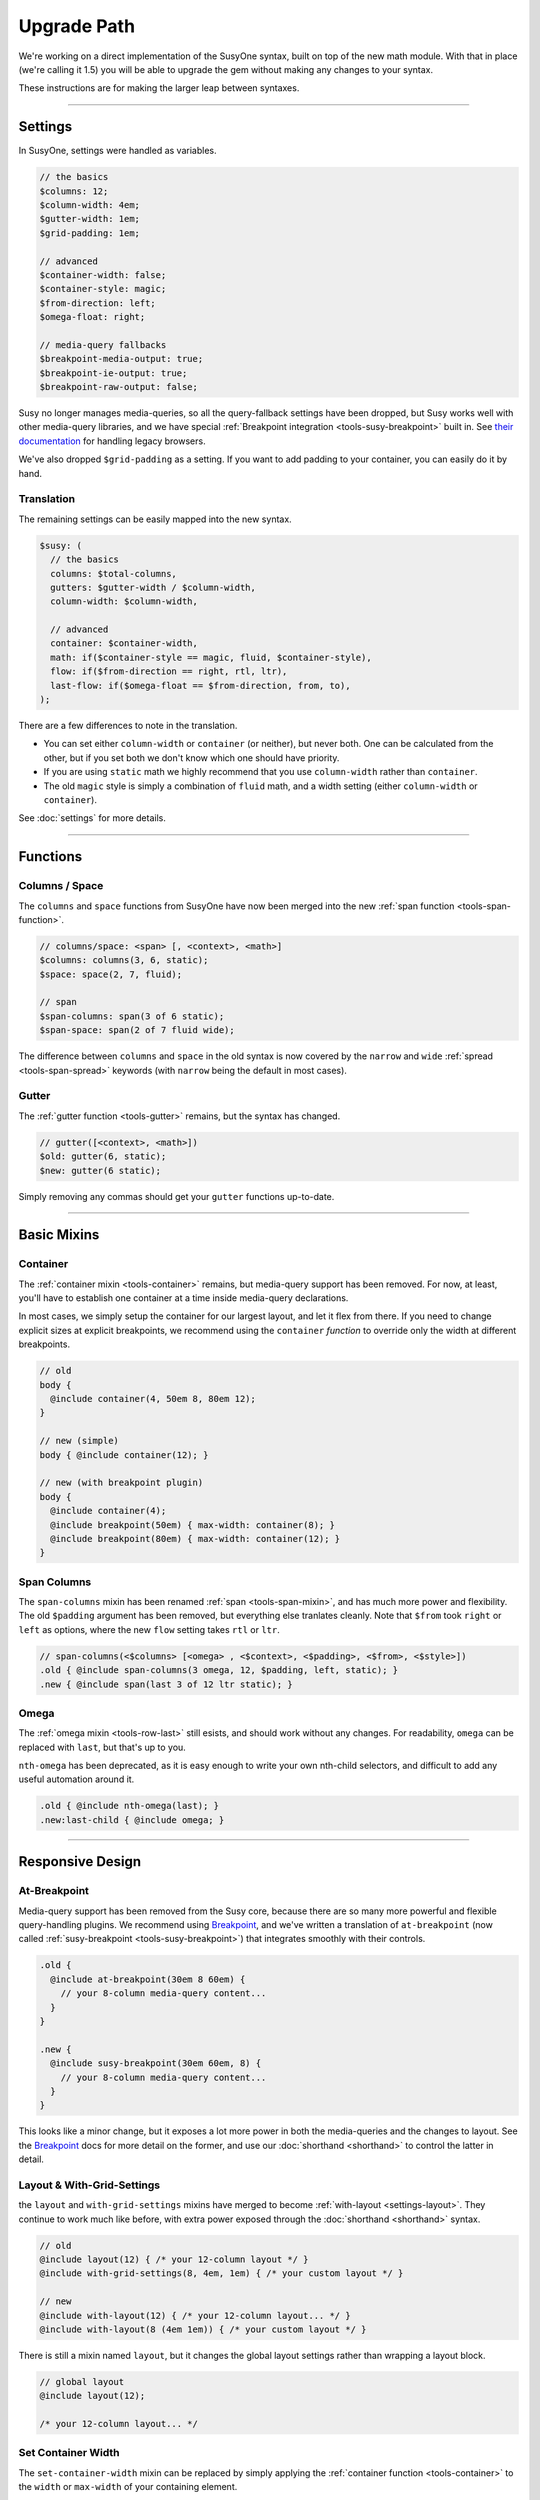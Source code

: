 Upgrade Path
============

We're working on a direct implementation
of the SusyOne syntax,
built on top of the new math module.
With that in place
(we're calling it 1.5)
you will be able to upgrade the gem
without making any changes to your syntax.

These instructions are for making the larger leap
between syntaxes.

-------------------------------------------------------------------------

Settings
--------

In SusyOne, settings were handled as variables.

.. code-block:: scss

  // the basics
  $columns: 12;
  $column-width: 4em;
  $gutter-width: 1em;
  $grid-padding: 1em;

  // advanced
  $container-width: false;
  $container-style: magic;
  $from-direction: left;
  $omega-float: right;

  // media-query fallbacks
  $breakpoint-media-output: true;
  $breakpoint-ie-output: true;
  $breakpoint-raw-output: false;

Susy no longer manages media-queries,
so all the query-fallback settings have been dropped,
but Susy works well with other media-query libraries,
and we have special
:ref:`Breakpoint integration <tools-susy-breakpoint>`
built in.
See `their documentation`_ for handling legacy browsers.

.. _`their documentation`: https://github.com/Team-Sass/breakpoint/wiki/Basic-Media-Queries

We've also dropped ``$grid-padding`` as a setting.
If you want to add padding to your container,
you can easily do it by hand.


Translation
~~~~~~~~~~~

The remaining settings can be easily mapped
into the new syntax.

.. code-block:: scss

  $susy: (
    // the basics
    columns: $total-columns,
    gutters: $gutter-width / $column-width,
    column-width: $column-width,

    // advanced
    container: $container-width,
    math: if($container-style == magic, fluid, $container-style),
    flow: if($from-direction == right, rtl, ltr),
    last-flow: if($omega-float == $from-direction, from, to),
  );

There are a few differences to note in the translation.

- You can set either ``column-width`` or ``container`` (or neither),
  but never both.
  One can be calculated from the other,
  but if you set both we don't know which one should have priority.
- If you are using ``static`` math
  we highly recommend that you use ``column-width``
  rather than ``container``.
- The old ``magic`` style is simply a combination of
  ``fluid`` math, and a width setting
  (either ``column-width`` or ``container``).

See :doc:`settings` for more details.


-------------------------------------------------------------------------

Functions
---------

Columns / Space
~~~~~~~~~~~~~~~

The ``columns`` and ``space`` functions from SusyOne
have now been merged into the new
:ref:`span function <tools-span-function>`.

.. code-block:: scss

  // columns/space: <span> [, <context>, <math>]
  $columns: columns(3, 6, static);
  $space: space(2, 7, fluid);

  // span
  $span-columns: span(3 of 6 static);
  $span-space: span(2 of 7 fluid wide);

The difference between ``columns`` and ``space``
in the old syntax
is now covered by the ``narrow`` and ``wide``
:ref:`spread <tools-span-spread>` keywords
(with ``narrow`` being the default in most cases).

Gutter
~~~~~~

The :ref:`gutter function <tools-gutter>` remains,
but the syntax has changed.

.. code-block:: scss

  // gutter([<context>, <math>])
  $old: gutter(6, static);
  $new: gutter(6 static);

Simply removing any commas
should get your ``gutter`` functions up-to-date.


-------------------------------------------------------------------------

Basic Mixins
------------

Container
~~~~~~~~~

The :ref:`container mixin <tools-container>` remains,
but media-query support has been removed.
For now, at least,
you'll have to establish one container at a time
inside media-query declarations.

In most cases,
we simply setup the container for our largest layout,
and let it flex from there.
If you need to change explicit sizes at explicit breakpoints,
we recommend using the ``container`` *function*
to override only the width at different breakpoints.

.. code-block:: scss

  // old
  body {
    @include container(4, 50em 8, 80em 12);
  }

  // new (simple)
  body { @include container(12); }

  // new (with breakpoint plugin)
  body {
    @include container(4);
    @include breakpoint(50em) { max-width: container(8); }
    @include breakpoint(80em) { max-width: container(12); }
  }

Span Columns
~~~~~~~~~~~~

The ``span-columns`` mixin has been renamed
:ref:`span <tools-span-mixin>`,
and has much more power and flexibility.
The old ``$padding`` argument has been removed,
but everything else tranlates cleanly.
Note that ``$from`` took ``right`` or ``left`` as options,
where the new ``flow`` setting takes ``rtl`` or ``ltr``.

.. code-block:: scss

  // span-columns(<$columns> [<omega> , <$context>, <$padding>, <$from>, <$style>])
  .old { @include span-columns(3 omega, 12, $padding, left, static); }
  .new { @include span(last 3 of 12 ltr static); }

Omega
~~~~~

The :ref:`omega mixin <tools-row-last>` still esists,
and should work without any changes.
For readability, ``omega`` can be replaced with ``last``,
but that's up to you.

``nth-omega`` has been deprecated,
as it is easy enough to write your own nth-child selectors,
and difficult to add any useful automation around it.

.. code-block:: scss

  .old { @include nth-omega(last); }
  .new:last-child { @include omega; }


-------------------------------------------------------------------------

Responsive Design
-----------------

At-Breakpoint
~~~~~~~~~~~~~

Media-query support has been removed from the Susy core,
because there are so many more powerful and flexible
query-handling plugins.
We recommend using `Breakpoint`_,
and we've written a translation of ``at-breakpoint``
(now called :ref:`susy-breakpoint <tools-susy-breakpoint>`)
that integrates smoothly with their controls.

.. code-block:: scss

  .old {
    @include at-breakpoint(30em 8 60em) {
      // your 8-column media-query content...
    }
  }

  .new {
    @include susy-breakpoint(30em 60em, 8) {
      // your 8-column media-query content...
    }
  }

This looks like a minor change,
but it exposes a lot more power in both the media-queries
and the changes to layout.
See the `Breakpoint`_ docs for more detail on the former,
and use our :doc:`shorthand <shorthand>` to control the latter
in detail.

.. _Breakpoint: http://breakpoint-sass.com/

Layout & With-Grid-Settings
~~~~~~~~~~~~~~~~~~~~~~~~~~~

the ``layout`` and ``with-grid-settings`` mixins
have merged to become :ref:`with-layout <settings-layout>`.
They continue to work much like before,
with extra power exposed
through the :doc:`shorthand <shorthand>` syntax.

.. code-block:: scss

  // old
  @include layout(12) { /* your 12-column layout */ }
  @include with-grid-settings(8, 4em, 1em) { /* your custom layout */ }

  // new
  @include with-layout(12) { /* your 12-column layout... */ }
  @include with-layout(8 (4em 1em)) { /* your custom layout */ }

There is still a mixin named ``layout``,
but it changes the global layout settings
rather than wrapping a layout block.

.. code-block:: scss

  // global layout
  @include layout(12);

  /* your 12-column layout... */

Set Container Width
~~~~~~~~~~~~~~~~~~~

The ``set-container-width`` mixin
can be replaced by simply applying the
:ref:`container function <tools-container>`
to the ``width`` or ``max-width`` of your containing element.

.. code-block:: scss

  // old
  .fluid { @include set-container-width(8, fluid); }
  .static { @include set-container-width(12, static); }

  // new
  .fluid { max-width: container(8); }
  .static { width: container(12); }


-------------------------------------------------------------------------

Grid Helpers
------------

Border-Box Sizing
~~~~~~~~~~~~~~~~~

The setting has changed
from the boolean ``$border-box-sizing``
to the new :ref:`global-box-sizing <settings-global-box-sizing>`,
but the :ref:`border-box-sizing <tools-box-sizing>` mixin
works exactly like before.

Isolate
~~~~~~~

Isolation no longer requires it's own mixin,
as it can be controlled now through the
:ref:`span mixin <tools-span-mixin>` for most cases.
In those cases where you do still need a distinct mixin,
:ref:`isolate <tools-isolate>` remains much like before.

.. code-block:: scss

  .old { @include isolate(2, 12, left, static); }
  .new { @include isolate(2 of 12 ltr static); }

Isolate Grid
~~~~~~~~~~~~

the ``isolate-grid`` mixin has been renamed
:ref:`gallery <tools-gallery>`,
but is very similar in use.

.. code-block:: scss

  .gallery-old { @include isolate-grid(3, 12, child, left, fluid); }
  .gallery-new { @include gallery(3 of 12 left fluid, child); }

Only the ``selector`` argument remains split off from the others.

Margins and Padding
~~~~~~~~~~~~~~~~~~~

All the margin and padding mixins —
``pre``, ``post``, ``push``, ``pull``,
``prefix``, ``suffix``, ``pad``, ``squish`` —
remain unchanged,
except that we now use the :doc:`shorthand syntax <shorthand>`
in place of all the arguments.

See the new
:ref:`margins / padding <tools-margin>` documentation
for details.

Bleed
~~~~~

Besides upgrading to the new shorthand,
the :ref:`bleed <tools-bleed>` mixin now also supports
:abbr:`TRBL (Top Right Bottom Left)` syntax
for applying to different sides,
along with ``bleed-x`` and ``bleed-y`` shortcuts
for horizontal and vertical bleed.

.. code-block:: scss

  .old { @include bleed(2, left right); }
  .new { @include bleed-x(2); }

Susy Grid Background
~~~~~~~~~~~~~~~~~~~~

This has been renamed :ref:`show-grid <tools-show-grid>`,
and otherwise remains intact.

Reset-Columns / Remove-Omega
~~~~~~~~~~~~~~~~~~~~~~~~~~~~

Susy One included ``reset-columns``
and ``remove-omega``,
but both have been deprecated.
Rather than removing styles,
simply override them with the desired behavior.
The :ref:`full <tools-row-full>` and :ref:`span <tools-span-mixin>`
mixins should give you everything you need
for overriding spans and omegas, respectively.
